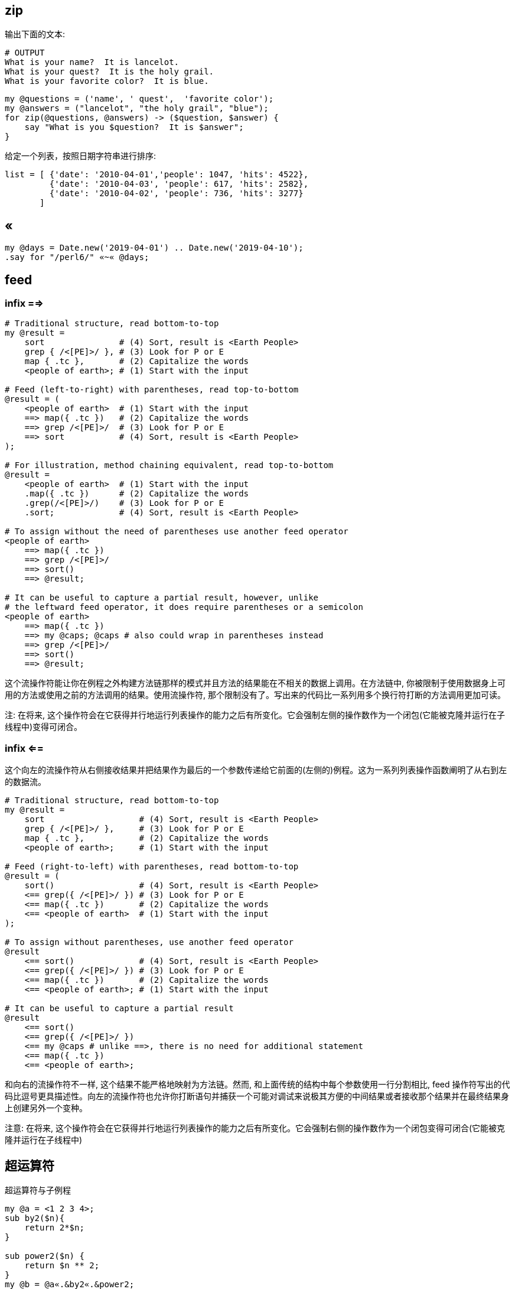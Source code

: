 == zip

输出下面的文本:

[source,perl6]
----
# OUTPUT
What is your name?  It is lancelot.
What is your quest?  It is the holy grail.
What is your favorite color?  It is blue.
----

[source,perl6]
----
my @questions = ('name', ' quest',  'favorite color');
my @answers = ("lancelot", "the holy grail", "blue");
for zip(@questions, @answers) -> ($question, $answer) {
    say "What is you $question?  It is $answer";
}
----

给定一个列表，按照日期字符串进行排序:

[source,txt]
----
list = [ {'date': '2010-04-01','people': 1047, 'hits': 4522},  
         {'date': '2010-04-03', 'people': 617, 'hits': 2582},  
         {'date': '2010-04-02', 'people': 736, 'hits': 3277}
       ]
----

== «

[source,perl6]
----
my @days = Date.new('2019-04-01') .. Date.new('2019-04-10');
.say for "/perl6/" «~« @days;
----

== feed 

=== infix ==>

[source,perl6]
----
# Traditional structure, read bottom-to-top
my @result =
    sort               # (4) Sort, result is <Earth People>
    grep { /<[PE]>/ }, # (3) Look for P or E
    map { .tc },       # (2) Capitalize the words
    <people of earth>; # (1) Start with the input

# Feed (left-to-right) with parentheses, read top-to-bottom
@result = (
    <people of earth>  # (1) Start with the input
    ==> map({ .tc })   # (2) Capitalize the words
    ==> grep /<[PE]>/  # (3) Look for P or E
    ==> sort           # (4) Sort, result is <Earth People>
);

# For illustration, method chaining equivalent, read top-to-bottom
@result =
    <people of earth>  # (1) Start with the input
    .map({ .tc })      # (2) Capitalize the words
    .grep(/<[PE]>/)    # (3) Look for P or E
    .sort;             # (4) Sort, result is <Earth People>

# To assign without the need of parentheses use another feed operator
<people of earth>
    ==> map({ .tc })
    ==> grep /<[PE]>/
    ==> sort()
    ==> @result;

# It can be useful to capture a partial result, however, unlike
# the leftward feed operator, it does require parentheses or a semicolon
<people of earth>
    ==> map({ .tc })
    ==> my @caps; @caps # also could wrap in parentheses instead
    ==> grep /<[PE]>/
    ==> sort()
    ==> @result;
----

这个流操作符能让你在例程之外构建方法链那样的模式并且方法的结果能在不相关的数据上调用。在方法链中, 你被限制于使用数据身上可用的方法或使用之前的方法调用的结果。使用流操作符, 那个限制没有了。写出来的代码比一系列用多个换行符打断的方法调用更加可读。

注: 在将来, 这个操作符会在它获得并行地运行列表操作的能力之后有所变化。它会强制左侧的操作数作为一个闭包(它能被克隆并运行在子线程中)变得可闭合。

=== infix <==

这个向左的流操作符从右侧接收结果并把结果作为最后的一个参数传递给它前面的(左侧的)例程。这为一系列列表操作函数阐明了从右到左的数据流。

[source,perl6]
----
# Traditional structure, read bottom-to-top
my @result =
    sort                   # (4) Sort, result is <Earth People>
    grep { /<[PE]>/ },     # (3) Look for P or E
    map { .tc },           # (2) Capitalize the words
    <people of earth>;     # (1) Start with the input

# Feed (right-to-left) with parentheses, read bottom-to-top
@result = (
    sort()                 # (4) Sort, result is <Earth People>
    <== grep({ /<[PE]>/ }) # (3) Look for P or E
    <== map({ .tc })       # (2) Capitalize the words
    <== <people of earth>  # (1) Start with the input
);

# To assign without parentheses, use another feed operator
@result
    <== sort()             # (4) Sort, result is <Earth People>
    <== grep({ /<[PE]>/ }) # (3) Look for P or E
    <== map({ .tc })       # (2) Capitalize the words
    <== <people of earth>; # (1) Start with the input

# It can be useful to capture a partial result
@result
    <== sort()
    <== grep({ /<[PE]>/ })
    <== my @caps # unlike ==>, there is no need for additional statement
    <== map({ .tc })
    <== <people of earth>;
----

和向右的流操作符不一样, 这个结果不能严格地映射为方法链。然而, 和上面传统的结构中每个参数使用一行分割相比, feed 操作符写出的代码比逗号更具描述性。向左的流操作符也允许你打断语句并捕获一个可能对调试来说极其方便的中间结果或者接收那个结果并在最终结果身上创建另外一个变种。

注意: 在将来, 这个操作符会在它获得并行地运行列表操作的能力之后有所变化。它会强制右侧的操作数作为一个闭包变得可闭合(它能被克隆并运行在子线程中)

== 超运算符

超运算符与子例程

[source,perl6]
----
my @a = <1 2 3 4>;
sub by2($n){
    return 2*$n;
}

sub power2($n) {
    return $n ** 2;
}
my @b = @a«.&by2«.&power2;
say @b; # 4 16 36 64
----

为什么是 `&function` 呢：

the name of the by2 function is &by2, just as the name of the foo scalar is $foo and the name of the foo array is @foo

- 生成 IP 地址范围

[source,perl6]
----
.say for "192.168.10." «~» (0..255).list
----

- 生成 OC 中的测试数组

[source,perl6]
----
.say for "@" «~» '"Perl' «~»  (1..5).list «~» '",'
----

输出:

[source,txt]
.Output
----
@"Perl1",
@"Perl2",
@"Perl3",
@"Perl4",
@"Perl5",
----

我想以AGCT4种字母为基础生成字符串。

比如希望长度为1，输出A,G,C,T。
如果长度为2，输出AA,AG,AC,AT,GA,GG,GC,GT,CA,CG,CC,CT,TA,TG,TC,TT。这样的结果。

[source,perl6]
----
my @a=<A G C T>;
my $x=@a;  # 或者使用 $x =@('A','G','C','T')
for 1 ...^ * -> $a {(([X~] $x xx $a)).join(',').say;last if $a==4;}
----

== Z

`Z` 像一个拉链那样把列表插入进来， 只要第一个输入列表耗尽就停止：

[source,perl6]
----
say (1, 2 Z <a b c> Z <+ ->).perl;  # ((1, "a", "+"), (2, "b", "-")).list
----

`Z` 操作符也作为元操作符存在， 此时内部的 parcels 被应用了元操作符的列表替换：

[source,perl6]
----
say 100, 200 Z+ 42, 23;
say 1..3 Z~ <a b c> Z~ 'x' xx 3;
----

输出:

[source,txt]
.Output
----
142, 223
1ax 2bx 3cx
----

== X

`X` 从所有列表创建一个外积。最右边的元素变化得最迅速。

[source,perl6]
----
1..3 X <a b c> X 9
----

输出:

[source,txt]
----
((1 a 9) (1 b 9) (1 c 9) (2 a 9) (2 b 9) (2 c 9) (3 a 9) (3 b 9) (3 c 9))
----

`X` 操作符也可以作为元操作符， 此时内部的 parcels 被应用了元操作符的列表的值替换：

[source,perl6]
----
1..3 X~ <a b c> X~ 9
----

输出:

[source,txt]
----
(1a9 1b9 1c9 2a9 2b9 2c9 3a9 3b9 3c9)
----

== infix ...

序列操作符是一个用于产生惰性列表的普通操作符。

它可以有一个初始元素和一个生成器在 ... 的左侧， 在右侧是一个端点。

序列操作符会使用尽可能多的参数来调用生成器。参数会从初始元素和已生成元素中获取。

默认的生成器是 `*.succ` 或 `*.pred` ， 取决于末端怎么比较：

[source,perl6]
----
say 1 ... 4;        # 1 2 3 4
say 4 ... 1;        # 4 3 2 1
say 'a' ... 'e';    # a b c d e
say 'e' ... 'a';    # e d c b a
----

`*` (Whatever) 末端生成一个无限序列，使用的是默认的生成器 `*.succ`。

[source,perl6]
----
say (1 ... *)[^5];  # 1 2 3 4 5
----

自定义生成器是在 `...` 操作符之前的最后一个参数。下面这个自定义生成器接收两个参数， 生成了斐波纳契数。

[source,perl6]
----
say (1, 1, -> $a, $b { $a + $b } ... *)[^8];    # 1 1 2 3 5 8 13 21
# same but shorter
say (1, 1, *+* ... *)[^8];                      # 1 1 2 3 5 8 13 21
----

当然自定义生成器也能只接收一个参数。

[source,perl6]
----
say 5, { $_ * 2 } ... 40;                       # 5 10 20 40
----

生成器的参数个数至少要和初始元素的个数一样多。

如果没有生成器，并且有不止一个初始元素，所有的初始元素都是数值，那么序列操作符会尝试推导出生成器。它知道数学和几何序列。

[source,perl6]
----
say 2, 4, 6 ... 12;     # 2 4 6 8 10 12
say 1, 2, 4 ... 32;     # 1 2 4 8 16 32
----

如果末端不是 `*`， 它会和每个生成的元素进行智能匹配，当智能匹配成功的时候序列就被终止。对于 `...` 操作符， 会包含最后一个元素， 对于 `...^` 操作符，会排除最后的那个元素。

这允许你这样写：

[source,perl6]
----
say 1, 1, *+* ...^ *>= 100;
----

来生成所有直到 100 但不包括 100 的斐波纳契数。

`...` 操作符还会把初始值看作”已生成的元素”，所以它们也会对末端进行检查：

[source,perl6]
----
my $end = 4;
say 1, 2, 4, 8, 16 ... $end;
# outputs 1 2 4
----

== ...

- 计算哪些日子是周六：

[source,perl6]
----
enum DoW < Sunday Monday Tuesday Wednesday Thursday Friday Saturday >;
say (Date.new("2019-01-01")..Date.new("2019-12-31")).grep( *.day-of-week == Saturday );
----